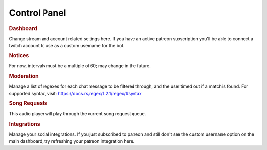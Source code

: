 =============
Control Panel
=============

.. rubric:: Dashboard

Change stream and account related settings here. If you have an active patreon subscription you'll be able to connect a twitch account to use as a custom username for the bot.


.. rubric:: Notices

For now, intervals must be a multiple of 60; may change in the future.


.. rubric:: Moderation

Manage a list of regexes for each chat message to be filtered through, and the user timed out if a match is found. For supported syntax, visit: https://docs.rs/regex/1.2.1/regex/#syntax


.. rubric:: Song Requests

This audio player will play through the current song request queue.


.. rubric:: Integrations

Manage your social integrations. If you just subscribed to patreon and still don't see the custom username option on the main dashboard, try refreshing your patreon integration here.
